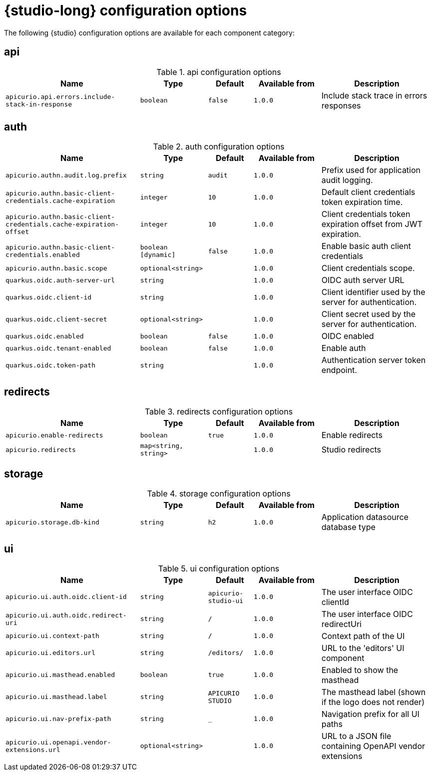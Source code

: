 [id="studio-all-configs"]
= {studio-long} configuration options

The following {studio} configuration options are available for each component category:

== api
.api configuration options
[.table-expandable,width="100%",cols="6,3,2,3,5",options="header"]
|===
|Name
|Type
|Default
|Available from
|Description
|`apicurio.api.errors.include-stack-in-response`
|`boolean`
|`false`
|`1.0.0`
|Include stack trace in errors responses
|===

== auth
.auth configuration options
[.table-expandable,width="100%",cols="6,3,2,3,5",options="header"]
|===
|Name
|Type
|Default
|Available from
|Description
|`apicurio.authn.audit.log.prefix`
|`string`
|`audit`
|`1.0.0`
|Prefix used for application audit logging.
|`apicurio.authn.basic-client-credentials.cache-expiration`
|`integer`
|`10`
|`1.0.0`
|Default client credentials token expiration time.
|`apicurio.authn.basic-client-credentials.cache-expiration-offset`
|`integer`
|`10`
|`1.0.0`
|Client credentials token expiration offset from JWT expiration.
|`apicurio.authn.basic-client-credentials.enabled`
|`boolean [dynamic]`
|`false`
|`1.0.0`
|Enable basic auth client credentials
|`apicurio.authn.basic.scope`
|`optional<string>`
|
|`1.0.0`
|Client credentials scope.
|`quarkus.oidc.auth-server-url`
|`string`
|
|`1.0.0`
|OIDC auth server URL
|`quarkus.oidc.client-id`
|`string`
|
|`1.0.0`
|Client identifier used by the server for authentication.
|`quarkus.oidc.client-secret`
|`optional<string>`
|
|`1.0.0`
|Client secret used by the server for authentication.
|`quarkus.oidc.enabled`
|`boolean`
|`false`
|`1.0.0`
|OIDC enabled
|`quarkus.oidc.tenant-enabled`
|`boolean`
|`false`
|`1.0.0`
|Enable auth
|`quarkus.oidc.token-path`
|`string`
|
|`1.0.0`
|Authentication server token endpoint.
|===

== redirects
.redirects configuration options
[.table-expandable,width="100%",cols="6,3,2,3,5",options="header"]
|===
|Name
|Type
|Default
|Available from
|Description
|`apicurio.enable-redirects`
|`boolean`
|`true`
|`1.0.0`
|Enable redirects
|`apicurio.redirects`
|`map<string, string>`
|
|`1.0.0`
|Studio redirects
|===

== storage
.storage configuration options
[.table-expandable,width="100%",cols="6,3,2,3,5",options="header"]
|===
|Name
|Type
|Default
|Available from
|Description
|`apicurio.storage.db-kind`
|`string`
|`h2`
|`1.0.0`
|Application datasource database type
|===

== ui
.ui configuration options
[.table-expandable,width="100%",cols="6,3,2,3,5",options="header"]
|===
|Name
|Type
|Default
|Available from
|Description
|`apicurio.ui.auth.oidc.client-id`
|`string`
|`apicurio-studio-ui`
|`1.0.0`
|The user interface OIDC clientId
|`apicurio.ui.auth.oidc.redirect-uri`
|`string`
|`/`
|`1.0.0`
|The user interface OIDC redirectUri
|`apicurio.ui.context-path`
|`string`
|`/`
|`1.0.0`
|Context path of the UI
|`apicurio.ui.editors.url`
|`string`
|`/editors/`
|`1.0.0`
|URL to the 'editors' UI component
|`apicurio.ui.masthead.enabled`
|`boolean`
|`true`
|`1.0.0`
|Enabled to show the masthead
|`apicurio.ui.masthead.label`
|`string`
|`APICURIO STUDIO`
|`1.0.0`
|The masthead label (shown if the logo does not render)
|`apicurio.ui.nav-prefix-path`
|`string`
|`_`
|`1.0.0`
|Navigation prefix for all UI paths
|`apicurio.ui.openapi.vendor-extensions.url`
|`optional<string>`
|
|`1.0.0`
|URL to a JSON file containing OpenAPI vendor extensions
|===

